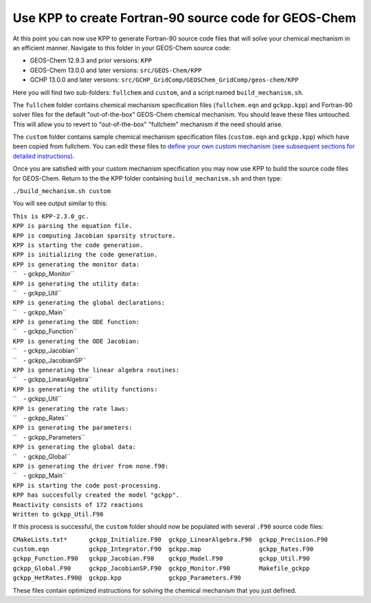 .. _use_kpp_to_create_fortran_90_source_code_for_geos_chem:

Use KPP to create Fortran-90 source code for GEOS-Chem
~~~~~~~~~~~~~~~~~~~~~~~~~~~~~~~~~~~~~~~~~~~~~~~~~~~~~~

At this point you can now use KPP to generate Fortran-90 source code
files that will solve your chemical mechanism in an efficient manner.
Navigate to this folder in your GEOS-Chem source code:

-  GEOS-Chem 12.9.3 and prior versions: ``KPP``
-  GEOS-Chem 13.0.0 and later versions: ``src/GEOS-Chem/KPP``
-  GCHP 13.0.0 and later versions:
   ``src/GCHP_GridComp/GEOSChem_GridComp/geos-chem/KPP``

Here you will find two sub-folders: ``fullchem`` and
``custom``, and a script named ``build_mechanism.sh``.

The ``fullchem`` folder contains chemical mechanism specification
files (``fullchem.eqn`` and ``gckpp.kpp``) and Fortran-90
solver files for the default "out-of-the-box" GEOS-Chem chemical
mechanism. You should leave these files untouched. This will allow you
to revert to "out-of-the-box" "fullchem" mechanism if the need should
arise.

The ``custom`` folder contains sample chemical mechanism
specification files (``custom.eqn`` and ``gckpp.kpp``) which
have been copied from fullchem. You can edit these files to `define your
own custom mechanism (see subsequent sections for detailed
instructions) <#Specifying_a_custom_chemical_mechanism>`__.

Once you are satisfied with your custom mechanism specification you may
now use KPP to build the source code files for GEOS-Chem. Return to the
the KPP folder containing ``build_mechanism.sh`` and then type:

``./build_mechanism.sh custom``

You will see output similar to this:

| ``This is KPP-2.3.0_gc.``
| ``KPP is parsing the equation file.``
| ``KPP is computing Jacobian sparsity structure.``
| ``KPP is starting the code generation.``
| ``KPP is initializing the code generation.``
| ``KPP is generating the monitor data:``
| ``    - gckpp_Monitor``
| ``KPP is generating the utility data:``
| ``    - gckpp_Util``
| ``KPP is generating the global declarations:``
| ``    - gckpp_Main``
| ``KPP is generating the ODE function:``
| ``    - gckpp_Function``
| ``KPP is generating the ODE Jacobian:``
| ``    - gckpp_Jacobian``
| ``    - gckpp_JacobianSP``
| ``KPP is generating the linear algebra routines:``
| ``    - gckpp_LinearAlgebra``
| ``KPP is generating the utility functions:``
| ``    - gckpp_Util``
| ``KPP is generating the rate laws:``
| ``    - gckpp_Rates``
| ``KPP is generating the parameters:``
| ``    - gckpp_Parameters``
| ``KPP is generating the global data:``
| ``    - gckpp_Global``
| ``KPP is generating the driver from none.f90:``
| ``    - gckpp_Main``
| ``KPP is starting the code post-processing.``
| ``KPP has succesfully created the model "gckpp".``
| ``Reactivity consists of 172 reactions``
| ``Written to gckpp_Util.F90``

If this process is successful, the ``custom`` folder should now be
populated with several ``.F90`` source code files:

| ``CMakeLists.txt*      gckpp_Initialize.F90  gckpp_LinearAlgebra.F90  gckpp_Precision.F90``
| ``custom.eqn           gckpp_Integrator.F90  gckpp.map                gckpp_Rates.F90``
| ``gckpp_Function.F90   gckpp_Jacobian.F90    gckpp_Model.F90          gckpp_Util.F90``
| ``gckpp_Global.F90     gckpp_JacobianSP.F90  gckpp_Monitor.F90        Makefile_gckpp``
| ``gckpp_HetRates.F90@  gckpp.kpp             gckpp_Parameters.F90``

These files contain optimized instructions for solving the chemical
mechanism that you just defined.
